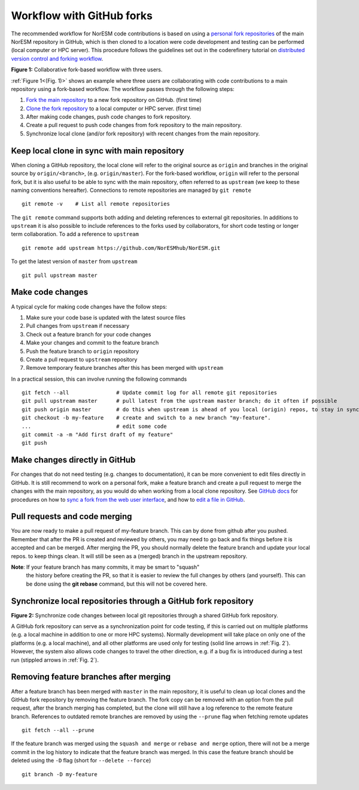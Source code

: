 .. _fork-workflow:

Workflow with GitHub forks
==========================

The recommended workflow for NorESM code contributions is based on using a
`personal fork repositories
<https://docs.github.com/en/pull-requests/collaborating-with-pull-requests/working-with-forks/about-forks>`_
of the main NorESM repository in GitHub, which is then cloned to a location were
code development and testing can be performed (local computer or HPC server).
This procedure follows the guidelines set out in the coderefinery tutorial on
`distributed version control and forking workflow
<https://coderefinery.github.io/git-collaborative/03-distributed>`_.

.. _(Fig. 1):
.. image:: ../img/git_fork_3_users.png
   :width: 600
   :alt: Git fork and clone layout
**Figure 1:** Collaborative fork-based workflow with three users.

:ref:`Figure 1<(Fig. 1)>` shows an example where three users are collaborating
with code contributions to a main repository using a fork-based workflow.
The workflow passes through the following steps:

#. `Fork the main repository
   <https://docs.github.com/en/get-started/quickstart/fork-a-repo>`_ to a new
   fork repository on GitHub. (first time)
#. `Clone the fork repository
   <https://docs.github.com/en/get-started/quickstart/fork-a-repo#cloning-your-forked-repository>`_
   to a local computer or HPC server. (first time)
#. After making code changes, push code changes to fork repository.
#. Create a pull request to push code changes from fork repository to the main
   repository.
#. Synchronize local clone (and/or fork repository) with recent changes from the
   main repository.


Keep local clone in sync with main repository
'''''''''''''''''''''''''''''''''''''''''''''

When cloning a GitHub repository, the local clone will refer to the original
source as ``origin`` and branches in the original source by ``origin/<branch>``,
(e.g. ``origin/master``). For the fork-based workflow, ``origin`` will refer to
the personal fork, but it is also useful to be able to sync with the main
repository, often referred to as ``upstream`` (we keep to these naming
conventions hereafter). Connections to remote repositories are managed by ``git
remote``
::

  git remote -v    # List all remote repositories

The ``git remote`` command supports both adding and deleting references to
external git repositories. In additions to ``upstream`` it is also possible to
include references to the forks used by collaborators, for short code testing or
longer term collaboration. To add a reference to ``upstream``
::

  git remote add upstream https://github.com/NorESMhub/NorESM.git

To get the latest version of ``master`` from ``upstream``
::

   git pull upstream master


Make code changes
'''''''''''''''''

A typical cycle for making code changes have the follow steps:

#. Make sure your code base is updated with the latest source files
#. Pull changes from ``upstream`` if necessary
#. Check out a feature branch for your code changes
#. Make your changes and commit to the feature branch
#. Push the feature branch to ``origin`` repository
#. Create a pull request to ``upstream`` repository
#. Remove temporary feature branches after this has been merged with ``upstream``

In a practical session, this can involve running the following commands
::

   git fetch --all               # Update commit log for all remote git repositories
   git pull upstream master      # pull latest from the upstream master branch; do it often if possible
   git push origin master        # do this when upstream is ahead of you local (origin) repos, to stay in sync.
   git checkout -b my-feature    # create and switch to a new branch "my-feature".
   ...                           # edit some code
   git commit -a -m "Add first draft of my feature"
   git push


Make changes directly in GitHub
'''''''''''''''''''''''''''''''

For changes that do not need testing (e.g. changes to documentation), it can be
more convenient to edit files directly in GitHub. It is still recommend to work
on a personal fork, make a feature branch and create a pull request to merge the
changes with the main repository, as you would do when working from a local
clone repository. See `GitHub docs <https://docs.github.com/en>`_ for procedures
on how to `sync a fork from the web user interface
<https://docs.github.com/en/pull-requests/collaborating-with-pull-requests/working-with-forks/syncing-a-fork#syncing-a-fork-from-the-web-ui>`_,
and how to `edit a file in GitHub
<https://docs.github.com/en/repositories/working-with-files/managing-files/editing-files>`_.


Pull requests and code merging
''''''''''''''''''''''''''''''

You are now ready to make a pull request of my-feature branch. This can by done
from github after you pushed. Remember that after the PR is created and reviewed
by others, you may need to go back and fix things before it is accepted and can
be merged. After merging the PR, you should normally delete the feature branch
and update your local repos. to keep things clean. It will still be seen as a
(merged) branch in the upstream repository.

**Note**: If your feature branch has many commits, it may be smart to "squash"
 the history before creating the PR, so that it is easier to review the full
 changes by others (and yourself). This can be done using the **git rebase**
 command, but this will not be covered here.


Synchronize local repositories through a GitHub fork repository
'''''''''''''''''''''''''''''''''''''''''''''''''''''''''''''''

.. _Fig. 2:
.. image:: ../img/git_fork_sync.png
   :width: 500
   :alt: Synchronize through git fork
**Figure 2:** Synchronize code changes between local git
repositories through a shared GitHub fork repository.

A GitHub fork repository can serve as a synchronization point for code testing,
if this is carried out on multiple platforms (e.g. a local machine in addition
to one or more HPC systems). Normally development will take place on only one of
the platforms (e.g. a local machine), and all other platforms are used only for
testing (solid line arrows in :ref:`Fig. 2`). However, the system also allows
code changes to travel the other direction, e.g. if a bug fix is introduced
during a test run (stippled arrows in :ref:`Fig. 2`).


Removing feature branches after merging
'''''''''''''''''''''''''''''''''''''''

After a feature branch has been merged with ``master`` in the main repository,
it is useful to clean up local clones and the GitHub fork repository by removing
the feature branch. The fork copy can be removed with an option from the pull
request, after the branch merging has completed, but the clone will still have a
log reference to the remote feature branch. References to outdated remote
branches are removed by using the ``--prune`` flag when fetching remote updates
::

   git fetch --all --prune

If the feature branch was merged using the ``squash and merge`` or ``rebase and
merge`` option, there will not be a merge commit in the log history to indicate
that the feature branch was merged. In this case the feature branch should be
deleted using the ``-D`` flag (short for ``--delete --force``)
::

   git branch -D my-feature
